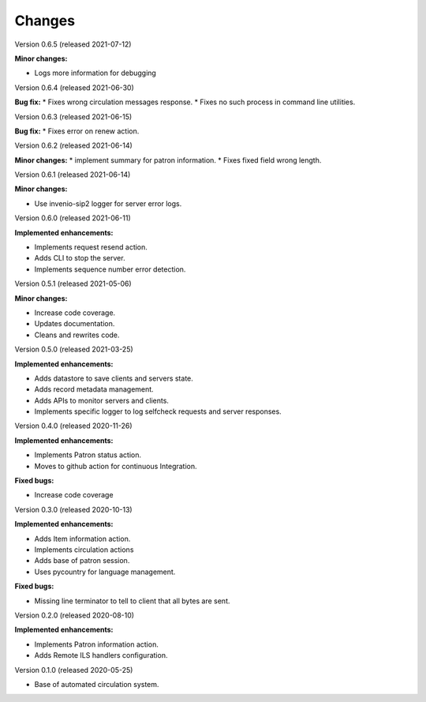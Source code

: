 ..
    INVENIO-SIP2
    Copyright (C) 2020 UCLouvain

    This program is free software: you can redistribute it and/or modify
    it under the terms of the GNU Affero General Public License as published by
    the Free Software Foundation, version 3 of the License.

    This program is distributed in the hope that it will be useful,
    but WITHOUT ANY WARRANTY; without even the implied warranty of
    MERCHANTABILITY or FITNESS FOR A PARTICULAR PURPOSE. See the
    GNU Affero General Public License for more details.

    You should have received a copy of the GNU Affero General Public License
    along with this program. If not, see <http://www.gnu.org/licenses/>.

Changes
=======
Version 0.6.5 (released 2021-07-12)

**Minor changes:**

* Logs more information for debugging

Version 0.6.4 (released 2021-06-30)

**Bug fix:**
* Fixes wrong circulation messages response.
* Fixes no such process in command line utilities.

Version 0.6.3 (released 2021-06-15)

**Bug fix:**
* Fixes error on renew action.

Version 0.6.2 (released 2021-06-14)

**Minor changes:**
* implement summary for patron information.
* Fixes fixed field wrong length.

Version 0.6.1 (released 2021-06-14)

**Minor changes:**

- Use invenio-sip2 logger for server error logs.

Version 0.6.0 (released 2021-06-11)

**Implemented enhancements:**

- Implements request resend action.
- Adds CLI to stop the server.
- Implements sequence number error detection.

Version 0.5.1 (released 2021-05-06)

**Minor changes:**

- Increase code coverage.
- Updates documentation.
- Cleans and rewrites code.

Version 0.5.0 (released 2021-03-25)

**Implemented enhancements:**

- Adds datastore to save clients and servers state.
- Adds record metadata management.
- Adds APIs to monitor servers and clients.
- Implements specific logger to log selfcheck requests and server responses.

Version 0.4.0 (released 2020-11-26)

**Implemented enhancements:**

- Implements Patron status action.
- Moves to github action for continuous Integration.

**Fixed bugs:**

- Increase code coverage

Version 0.3.0 (released 2020-10-13)

**Implemented enhancements:**

- Adds Item information action.
- Implements circulation actions
- Adds base of patron session.
- Uses pycountry for language management.

**Fixed bugs:**

- Missing line terminator to tell to client that all bytes are sent.

Version 0.2.0 (released 2020-08-10)

**Implemented enhancements:**

- Implements Patron information action.
- Adds Remote ILS handlers configuration.

Version 0.1.0 (released 2020-05-25)

- Base of automated circulation system.
